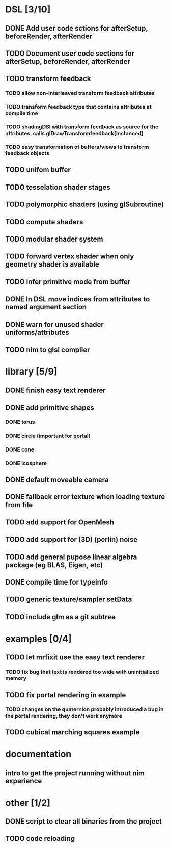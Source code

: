 
#+SEQ_TODO: NEXT(n) TODO(t) | DONE(d)

* DSL [3/10]

** DONE Add user code sctions for afterSetup, beforeRender, afterRender
** TODO Document user code sections for afterSetup, beforeRender, afterRender
** TODO transform feedback
*** TODO allow non-interleaved transform feedback attributes
*** TODO transform feedback type that contains attributes at compile time
*** TODO shadingDSl with transform feedback as source for the attributes, calls glDrawTransformfeedback(Instanced)
*** TODO easy transformation of buffers/views to transform feedback objects
** TODO unifom buffer
** TODO tesselation shader stages
** TODO polymorphic shaders (using glSubroutine)
** TODO compute shaders
** TODO modular shader system
** TODO forward vertex shader when only geometry shader is available
** TODO infer primitive mode from buffer
** DONE In DSL move indices from attributes to named argument section
** DONE warn for unused shader uniforms/attributes
** TODO nim to glsl compiler

* library [5/9]

** DONE finish easy text renderer
** DONE add primitive shapes
*** DONE torus
*** DONE circle (important for portal)
*** DONE cone
*** DONE icosphere
** DONE default moveable camera
** DONE fallback error texture when loading texture from file
** TODO add support for OpenMesh
** TODO add support for (3D) (perlin) noise
** TODO add general pupose linear algebra package (eg BLAS, Eigen, etc)
** DONE compile time for typeinfo
** TODO generic texture/sampler setData
** TODO include glm as a git subtree

* examples [0/4]

** TODO let mrfixit use the easy text renderer
*** TODO fix bug that text is rendered too wide with uninitialized memory
** TODO fix portal rendering in example
*** TODO changes on the quaternion probably introduced a bug in the portal rendering, they don't work anymore
** TODO cubical marching squares example

* documentation

** intro to get the project running without nim experience

* other [1/2]

** DONE script to clear all binaries from the project
** TODO code reloading
